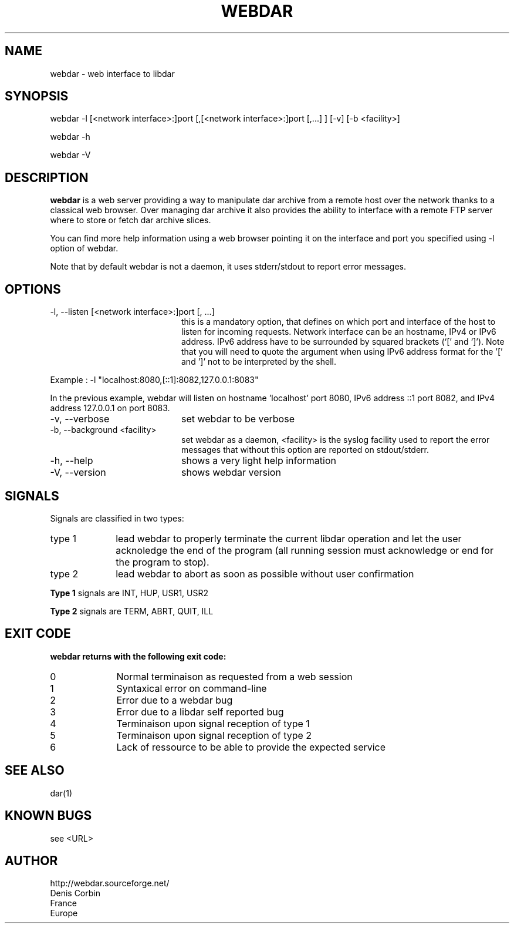 .TH WEBDAR 1 "August 6th, 2012"
.UC 8
.SH NAME
webdar \- web interface to libdar
.SH SYNOPSIS
webdar -l [<network interface>:]port [,[<network interface>:]port [,...] ] [-v] [-b <facility>]
.P
webdar -h
.P
webdar -V

.SH DESCRIPTION
.B webdar
is a web server providing a way to manipulate dar archive from a remote host over the network thanks to a classical web browser. Over managing dar archive it also provides the ability to interface with a remote FTP server where to store or fetch dar archive slices.
.P
You can find more help information using a web browser pointing it on the interface and port you specified using -l option of webdar.
.P
Note that by default webdar is not a daemon, it uses stderr/stdout to report error messages.

.SH OPTIONS
.TP 20
-l, --listen [<network interface>:]port [, ...]
this is a mandatory option, that defines on which port and interface of the host to listen for incoming requests. Network interface can be an hostname, IPv4 or IPv6 address. IPv6 address have to be surrounded by squared brackets (`[' and `]'). Note that you will need to quote the argument when using IPv6 address format for the '[' and ']' not to be interpreted by the shell.
.P
Example : -l "localhost:8080,[::1]:8082,127.0.0.1:8083"
.P
In the previous example, webdar will listen on hostname 'localhost' port 8080, IPv6 address ::1 port 8082, and IPv4 address 127.0.0.1 on port 8083.
.TP 20
-v, --verbose
set webdar to be verbose
.TP 20
-b, --background <facility>
set webdar as a daemon, <facility> is the syslog facility used to report the error messages that without this option are reported on stdout/stderr.

.TP 20
-h, --help
shows a very light help information
.TP 20
-V, --version
shows webdar version

.SH SIGNALS
Signals are classified in two types:
.TP 10
type 1
lead webdar to properly terminate the current libdar operation and let the user acknoledge the end of the program (all running session must acknowledge or end for the program to stop).
.TP 10
type 2
lead webdar to abort as soon as possible without user confirmation
.P
.B
Type 1
signals are INT, HUP, USR1, USR2
.P
.B
Type 2
signals are TERM, ABRT, QUIT, ILL

.SH EXIT CODE
.B webdar returns with the following exit code:
.TP 10
0
Normal terminaison as requested from a web session
.TP 10
1
Syntaxical error on command-line
.TP 10
2
Error due to a webdar bug
.TP 10
3
Error due to a libdar self reported bug
.TP 10
4
Terminaison upon signal reception of type 1
.TP 10
5
Terminaison upon signal reception of type 2
.TP 10
6
Lack of ressource to be able to provide the expected service

.SH SEE ALSO
dar(1)

.SH KNOWN BUGS
see <URL>

.SH AUTHOR
.nf
http://webdar.sourceforge.net/
Denis Corbin
France
Europe
